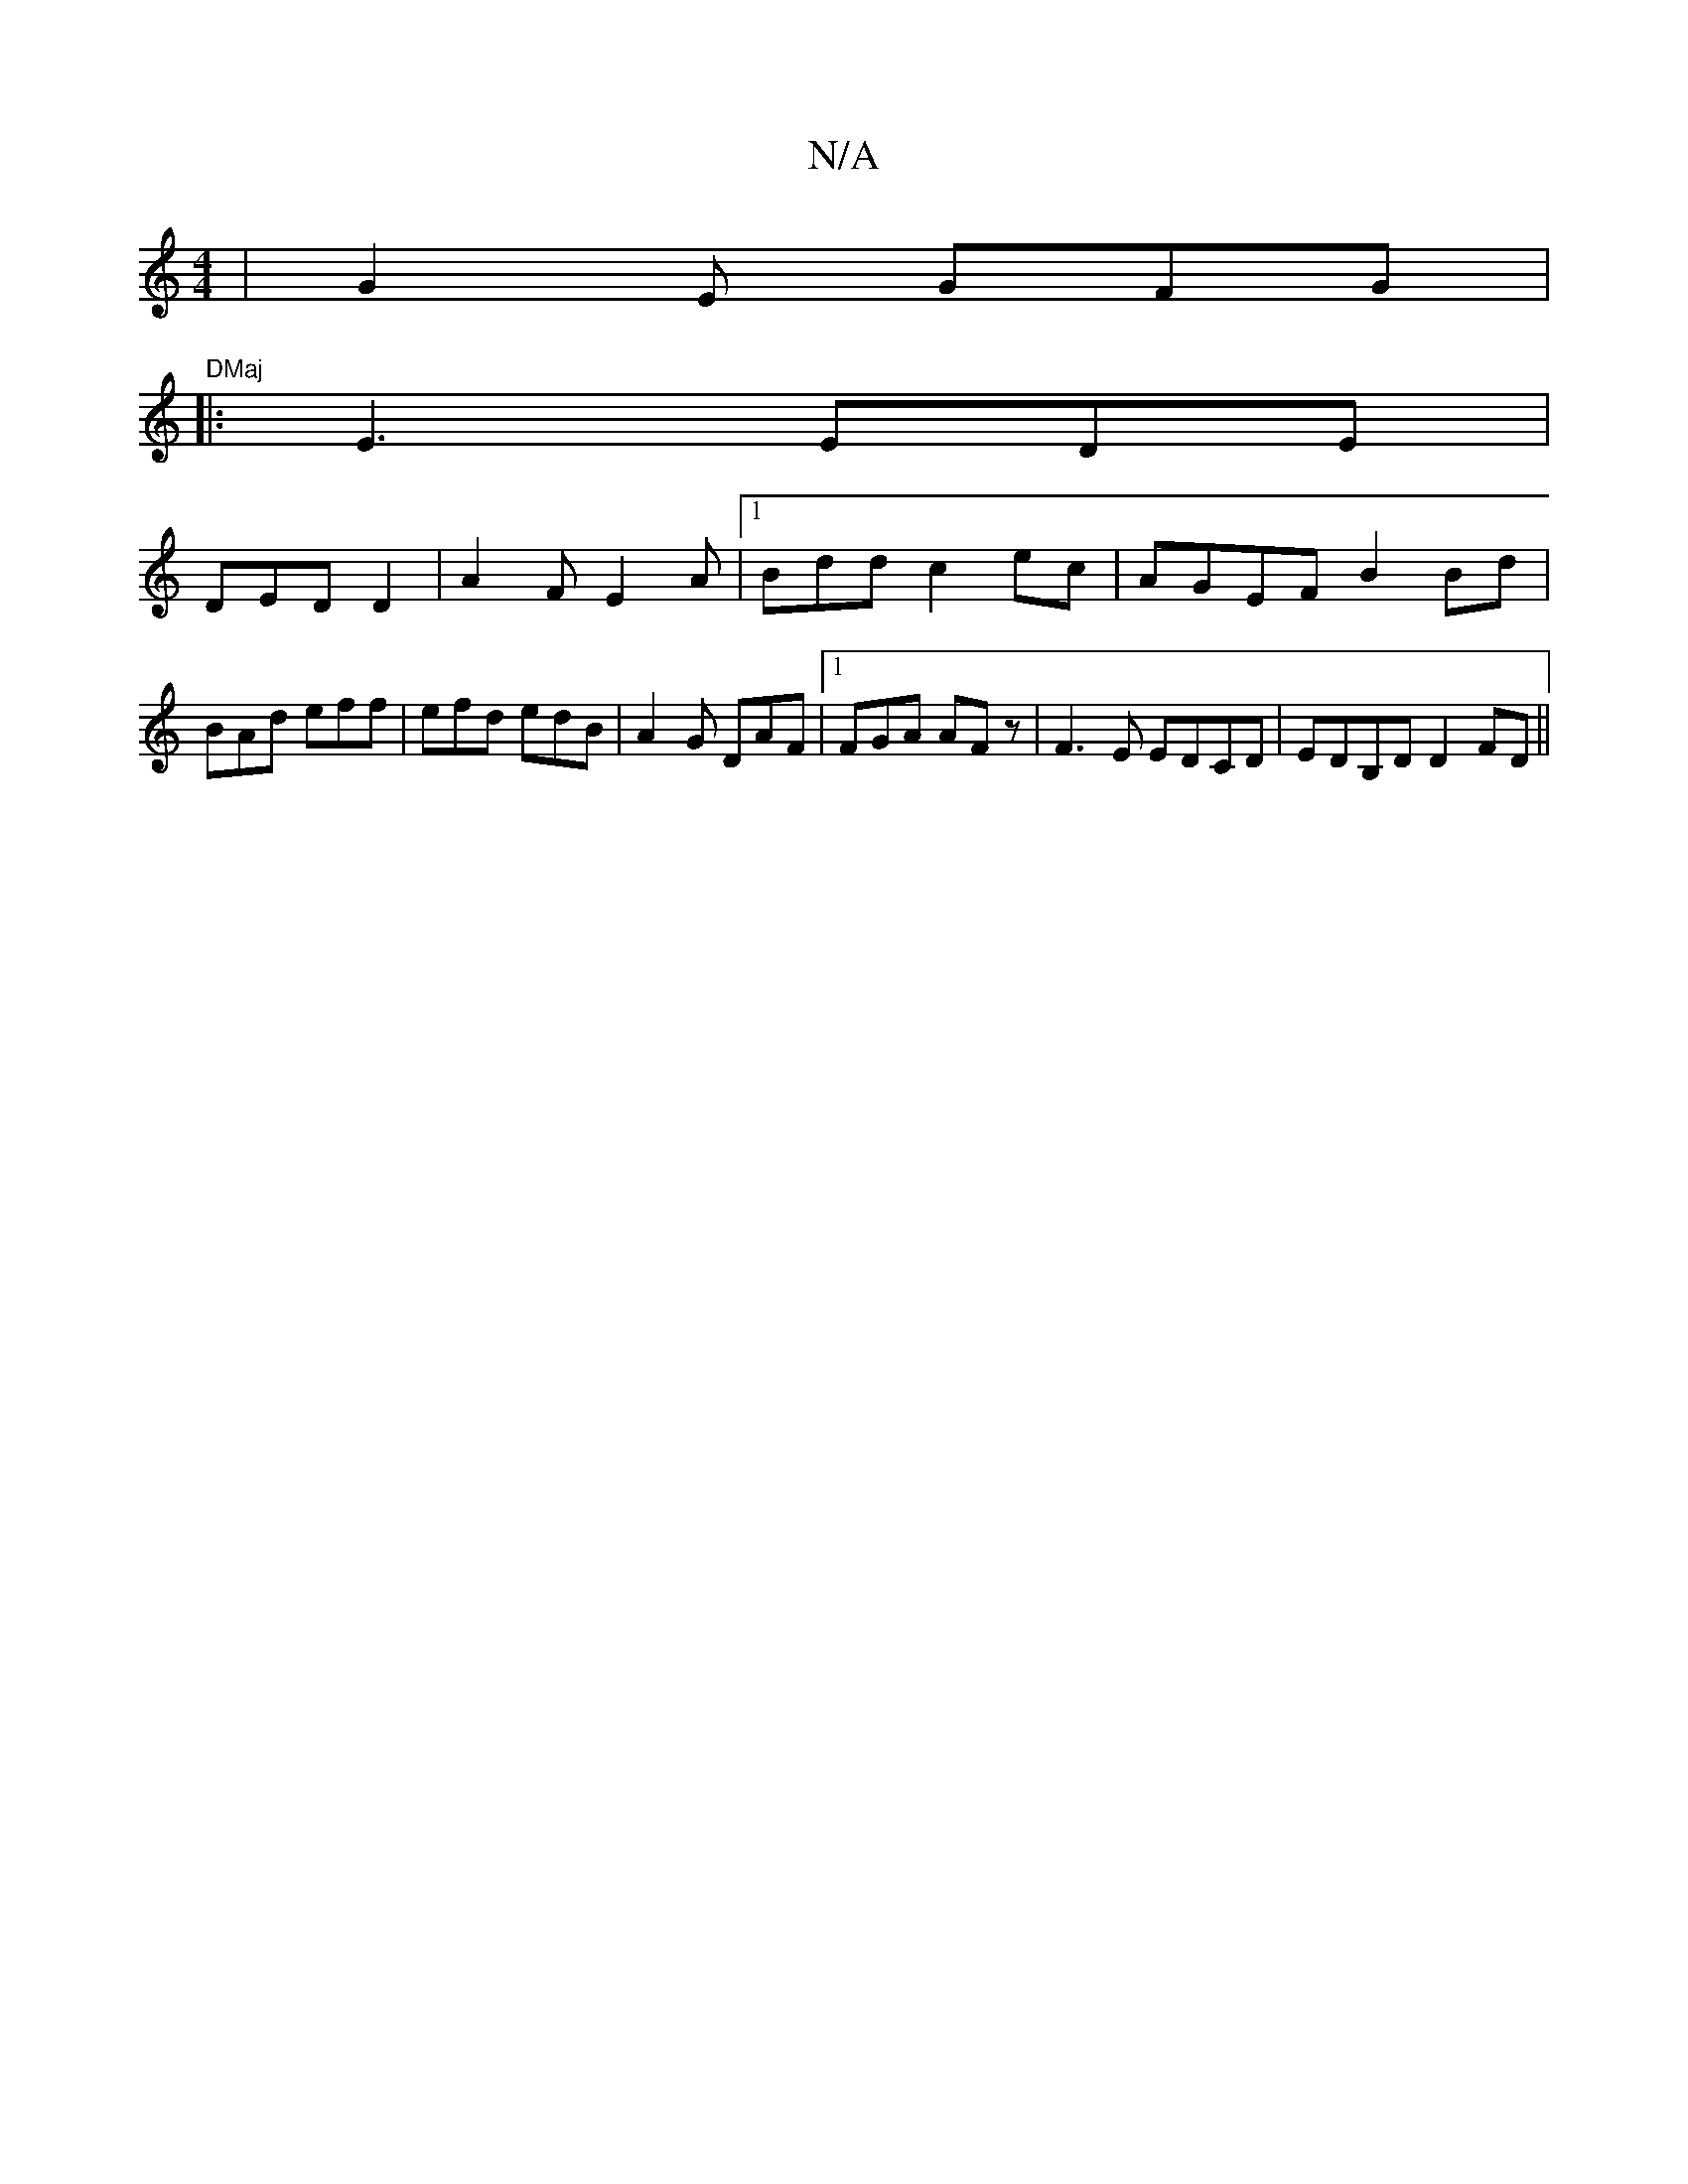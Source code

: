 X:1
T:N/A
M:4/4
R:N/A
K:Cmajor
 | G2E GFG | "DMaj
|: E3 EDE|
DED D2 | A2 F E2 A |1 Bdd c2ec | AGEF B2Bd |BAd eff | efd edB | A2G DAF |1 FGA AFz | F3E EDCD| EDB,D D2FD ||

|:fbf fed | 
b3 afa|
f,2 f dcA |d3 e2d |

[D F/G,G "Em"B2 A 